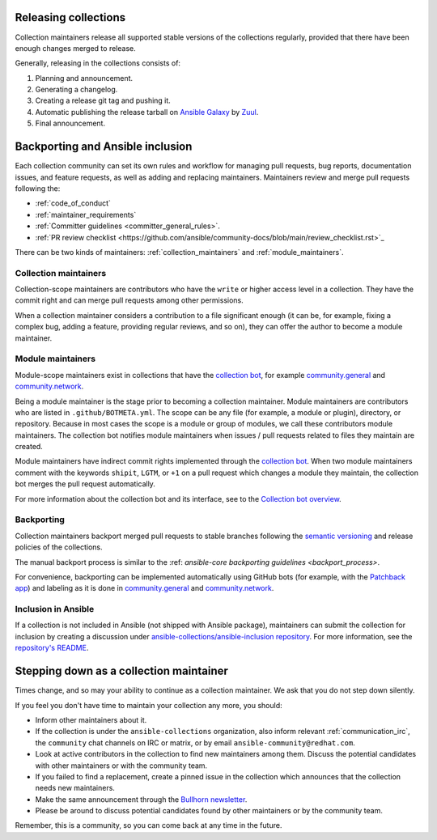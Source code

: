.. _maintainers_workflow:

.. _Releasing:

Releasing collections
======================

Collection maintainers release all supported stable versions of the collections regularly,
provided that there have been enough changes merged to release.

Generally, releasing in the collections consists of:

1. Planning and announcement.
2. Generating a changelog.
3. Creating a release git tag and pushing it.
4. Automatic publishing the release tarball on `Ansible Galaxy <https://galaxy.ansible.com/>`_ by `Zuul <https://dashboard.zuul.ansible.com/t/ansible/builds?pipeline=release>`_.
5. Final announcement.

Backporting and Ansible inclusion
==================================

Each collection community can set its own rules and workflow for managing pull requests, bug reports, documentation issues, and feature requests, as well as adding and replacing maintainers. Maintainers review and merge pull requests following the:

* :ref:`code_of_conduct`
* :ref:`maintainer_requirements`
* :ref:`Committer guidelines <committer_general_rules>`.
* :ref:`PR review checklist <https://github.com/ansible/community-docs/blob/main/review_checklist.rst>`_

There can be two kinds of maintainers: :ref:`collection_maintainers` and :ref:`module_maintainers`.

.. _collection_maintainers:

Collection maintainers
----------------------

Collection-scope maintainers are contributors who have the ``write`` or higher access level in a collection. They have the commit right and can merge pull requests among other permissions.

When a collection maintainer considers a contribution to a file significant enough
(it can be, for example, fixing a complex bug, adding a feature, providing regular reviews, and so on),
they can offer the author to become a module maintainer.


.. _module_maintainers:

Module maintainers
------------------

Module-scope maintainers exist in collections that have the `collection bot <https://github.com/ansible-community/collection_bot>`_,
for example `community.general <https://github.com/ansible-collections/community.general>`_
and `community.network <https://github.com/ansible-collections/community.network>`_.

Being a module maintainer is the stage prior to becoming a collection maintainer. Module maintainers are contributors who are listed in ``.github/BOTMETA.yml``. The scope can be any file (for example, a module or plugin), directory, or repository. Because in most cases the scope is a module or group of modules, we call these contributors module maintainers. The collection bot notifies module maintainers when issues / pull requests related to files they maintain are created.

Module maintainers have indirect commit rights implemented through the `collection bot <https://github.com/ansible-community/collection_bot>`_.
When two module maintainers comment with the keywords ``shipit``, ``LGTM``, or ``+1`` on a pull request
which changes a module they maintain, the collection bot merges the pull request automatically.

For more information about the collection bot and its interface,
see to the `Collection bot overview <https://github.com/ansible-community/collection_bot/blob/main/ISSUE_HELP.md>`_.


.. _Backporting:

Backporting
------------

Collection maintainers backport merged pull requests to stable branches
following the `semantic versioning <https://semver.org/>`_ and release policies of the collections.

The manual backport process is similar to the :ref: `ansible-core backporting guidelines <backport_process>`.

For convenience, backporting can be implemented automatically using GitHub bots (for example, with the `Patchback app <https://github.com/apps/patchback>`_) and labeling as it is done in `community.general <https://github.com/ansible-collections/community.general>`_ and `community.network <https://github.com/ansible-collections/community.network>`_.


Inclusion in Ansible
----------------------

If a collection is not included in Ansible (not shipped with Ansible package), maintainers can submit the collection for inclusion by creating a discussion under `ansible-collections/ansible-inclusion repository <https://github.com/ansible-collections/ansible-inclusion>`_. For more information, see the `repository's README <https://github.com/ansible-collections/ansible-inclusion/blob/main/README.md>`_.

Stepping down as a collection maintainer
===========================================

Times change, and so may your ability to continue as a collection maintainer. We ask that you do not step down silently.

If you feel you don't have time to maintain your collection any more, you should:

- Inform other maintainers about it.
- If the collection is under the ``ansible-collections`` organization, also inform relevant :ref:`communication_irc`, the ``community`` chat channels on IRC or matrix, or by email ``ansible-community@redhat.com``.
- Look at active contributors in the collection to find new maintainers among them. Discuss the potential candidates with other maintainers or with the community team.
- If you failed to find a replacement, create a pinned issue in the collection which announces that the collection needs new maintainers.
- Make the same announcement through the `Bullhorn newsletter <https://github.com/ansible/community/wiki/News#the-bullhorn>`_.
- Please be around to discuss potential candidates found by other maintainers or by the community team.

Remember, this is a community, so you can come back at any time in the future.
